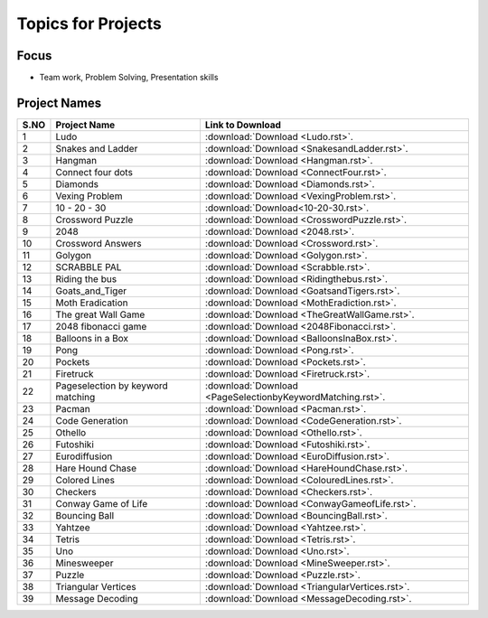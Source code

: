 Topics for Projects
====================

Focus
-----

* Team work, Problem Solving, Presentation skills

Project Names
-------------

=========== ================================================ =============================================================================
 S.NO                       Project Name                                     Link to Download                                  	
=========== ================================================ =============================================================================
 1                         Ludo                                             :download:`Download <Ludo.rst>`.                     	
 2                         Snakes and Ladder                                :download:`Download <SnakesandLadder.rst>`.    
 3                         Hangman                                          :download:`Download <Hangman.rst>`.        
 4                         Connect four dots                                :download:`Download <ConnectFour.rst>`. 
 5                         Diamonds                                         :download:`Download <Diamonds.rst>`.
 6                         Vexing Problem                                   :download:`Download <VexingProblem.rst>`.          	   
 7                         10 - 20 - 30                                     :download:`Download<10-20-30.rst>`.                       
 8                         Crossword Puzzle                                 :download:`Download <CrosswordPuzzle.rst>`.
 9                         2048                                             :download:`Download <2048.rst>`.                     	
 10                        Crossword Answers                                :download:`Download <Crossword.rst>`.               	
 11                        Golygon                                          :download:`Download <Golygon.rst>`.                  	
 12                        SCRABBLE PAL                                     :download:`Download <Scrabble.rst>`.                 	
 13                        Riding the bus                                   :download:`Download <Ridingthebus.rst>`.             	
 14                        Goats_and_Tiger                                  :download:`Download <GoatsandTigers.rst>`.           	
 15                        Moth Eradication                                 :download:`Download <MothEradiction.rst>`.           	
 16                        The great Wall Game                              :download:`Download <TheGreatWallGame.rst>`.         	
 17                        2048 fibonacci game                              :download:`Download <2048Fibonacci.rst>`.                 
 18                        Balloons in a Box                                :download:`Download <BalloonsInaBox.rst>`.           	
 19                        Pong                                             :download:`Download <Pong.rst>`.                      	
 20                        Pockets                                          :download:`Download <Pockets.rst>`.                  	
 21                        Firetruck                                        :download:`Download <Firetruck.rst>`.                	   
 22                        Pageselection by keyword matching                :download:`Download <PageSelectionbyKeywordMatching.rst>`.
 23                        Pacman    	                         	    :download:`Download <Pacman.rst>`.
 24                        Code Generation                                  :download:`Download <CodeGeneration.rst>`.                
 25                        Othello                                          :download:`Download <Othello.rst>`.                  	
 26                        Futoshiki                                        :download:`Download <Futoshiki.rst>`.                	
 27                        Eurodiffusion                                    :download:`Download <EuroDiffusion.rst>`.                 
 28                        Hare Hound Chase                                 :download:`Download <HareHoundChase.rst>`.                
 29                        Colored Lines                                    :download:`Download <ColouredLines.rst>`.            	
 30                        Checkers                                         :download:`Download <Checkers.rst>`.                 	
 31                        Conway Game of Life                              :download:`Download <ConwayGameofLife.rst>`.              
 32                        Bouncing Ball                                    :download:`Download <BouncingBall.rst>`.             	
 33                        Yahtzee                                          :download:`Download <Yahtzee.rst>`.                  	
 34                        Tetris                                           :download:`Download <Tetris.rst>`.                   	
 35                        Uno                                              :download:`Download <Uno.rst>`.                      	
 36                        Minesweeper                                      :download:`Download <MineSweeper.rst>`.
 37                        Puzzle                                           :download:`Download <Puzzle.rst>`.                        
 38                        Triangular Vertices                              :download:`Download <TriangularVertices.rst>`.            
 39                        Message Decoding                                 :download:`Download <MessageDecoding.rst>`.               
                                   	
=========== ================================================ =============================================================================
